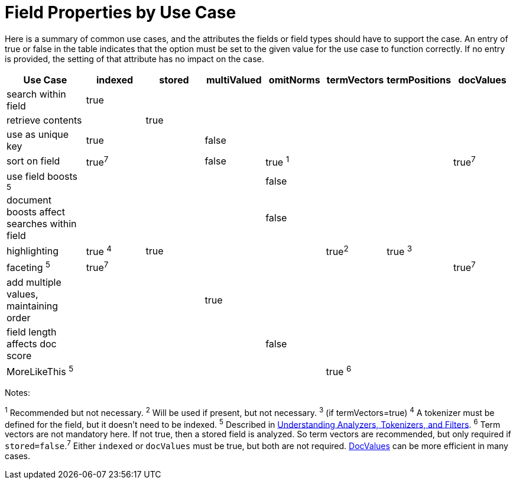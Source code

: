 Field Properties by Use Case
============================
:page-shortname: field-properties-by-use-case
:page-permalink: field-properties-by-use-case.html

Here is a summary of common use cases, and the attributes the fields or field types should have to support the case. An entry of true or false in the table indicates that the option must be set to the given value for the use case to function correctly. If no entry is provided, the setting of that attribute has no impact on the case.

[width="100%",cols="16%,12%,12%,12%,12%,12%,12%,12%",options="header",]
|========================================================================================
|Use Case |indexed |stored |multiValued |omitNorms |termVectors |termPositions |docValues
|search within field |true | | | | | |
|retrieve contents | |true | | | | |
|use as unique key |true | |false | | | |
|sort on field |true^7^ | |false |true ^1^ | | |true^7^
|use field boosts ^5^ | | | |false | | |
|document boosts affect searches within field | | | |false | | |
|highlighting |true ^4^ |true | | |true^2^ |true ^3^ |
|faceting ^5^ |true^7^ | | | | | |true^7^
|add multiple values, maintaining order | | |true | | | |
|field length affects doc score | | | |false | | |
|MoreLikeThis ^5^ | | | | |true ^6^ | |
|========================================================================================

Notes:

^1^ Recommended but not necessary. ^2^ Will be used if present, but not necessary. ^3^ (if termVectors=true) ^4^ A tokenizer must be defined for the field, but it doesn't need to be indexed. ^5^ Described in <<understanding-analyzers-tokenizers-and-filters.adoc,Understanding Analyzers, Tokenizers, and Filters>>. ^6^ Term vectors are not mandatory here. If not true, then a stored field is analyzed. So term vectors are recommended, but only required if `stored=false`.^7^ Either `indexed` or `docValues` must be true, but both are not required. link:REL_LINK//docvalues.adoc[DocValues] can be more efficient in many cases.
